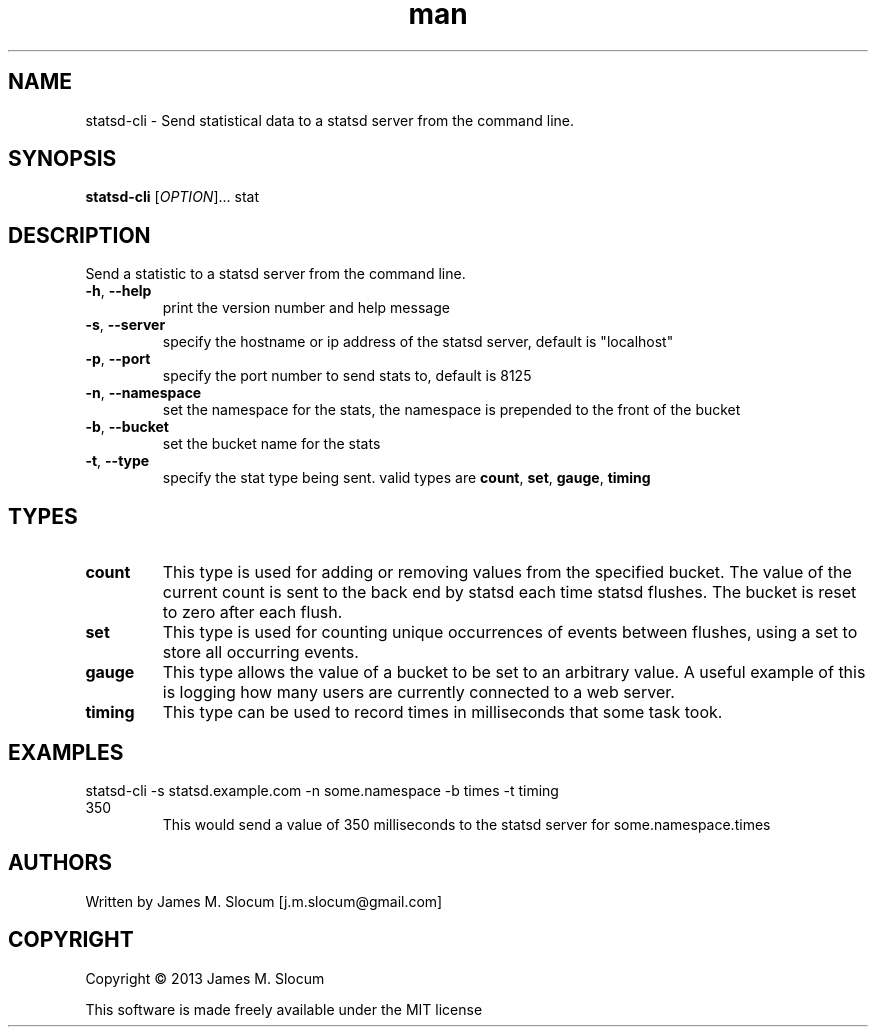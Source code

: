 .\" Manpage for statsd-cli command line utility
.\" Contact j.m.slocum@gmail.com for corrections or typos.
.TH man 1 "22 Jan 2013" "1.0" "statsd-cli man page"

.SH NAME
statsd-cli \- Send statistical data to a statsd server from the command line.

.SH SYNOPSIS
.B statsd-cli
[\fIOPTION\fR]... stat

.SH DESCRIPTION
.PP
Send a statistic to a statsd server from the command line.
.TP
\fB\-h\fR, \fB\-\-help\fR
print the version number and help message
.TP
\fB\-s\fR, \fB\-\-server\fR
specify the hostname or ip address of the statsd server,
default is "localhost"
.TP
\fB\-p\fR, \fB\-\-port\fR
specify the port number to send stats to, default is 8125
.TP
\fB\-n\fR, \fB\-\-namespace\fR
set the namespace for the stats, the namespace is prepended to the front
of the bucket
.TP
\fB\-b\fR, \fB\-\-bucket\fR
set the bucket name for the stats
.TP
\fB\-t\fR, \fB\-\-type\fR
specify the stat type being sent. valid types are
\fBcount\fR, \fBset\fR, \fBgauge\fR, \fBtiming\fR

.SH TYPES
.TP
\fBcount\fR
This type is used for adding or removing values from the specified bucket. The
value of the current count is sent to the back end by statsd each time statsd 
flushes. The bucket is reset to zero after each flush. 
.TP
\fBset\fR
This type is used for counting unique occurrences of events between flushes,
using a set to store all occurring events.
.TP
\fBgauge\fR
This type allows the value of a bucket to be set to an arbitrary value. A useful
example of this is logging how many users are currently connected to a web server.
.TP
\fBtiming\fR
This type can be used to record times in milliseconds that some task took.
.SH EXAMPLES
.TP
statsd-cli -s statsd.example.com -n some.namespace -b times -t timing 350
This would send a value of 350 milliseconds to the statsd server for some.namespace.times

.SH AUTHORS
Written by James M. Slocum [j.m.slocum@gmail.com]

.SH COPYRIGHT
Copyright \(co 2013 James M. Slocum
.PP
This software is made freely available under the MIT license
